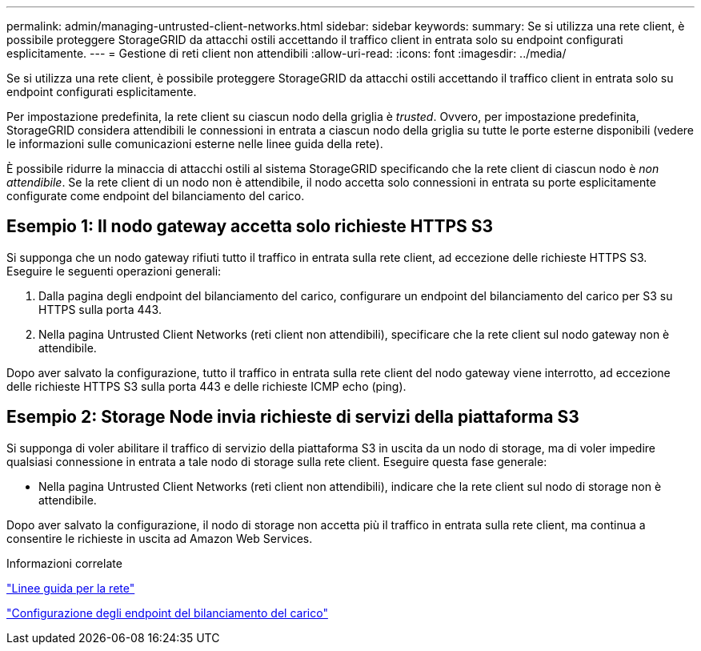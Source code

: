 ---
permalink: admin/managing-untrusted-client-networks.html 
sidebar: sidebar 
keywords:  
summary: Se si utilizza una rete client, è possibile proteggere StorageGRID da attacchi ostili accettando il traffico client in entrata solo su endpoint configurati esplicitamente. 
---
= Gestione di reti client non attendibili
:allow-uri-read: 
:icons: font
:imagesdir: ../media/


[role="lead"]
Se si utilizza una rete client, è possibile proteggere StorageGRID da attacchi ostili accettando il traffico client in entrata solo su endpoint configurati esplicitamente.

Per impostazione predefinita, la rete client su ciascun nodo della griglia è _trusted_. Ovvero, per impostazione predefinita, StorageGRID considera attendibili le connessioni in entrata a ciascun nodo della griglia su tutte le porte esterne disponibili (vedere le informazioni sulle comunicazioni esterne nelle linee guida della rete).

È possibile ridurre la minaccia di attacchi ostili al sistema StorageGRID specificando che la rete client di ciascun nodo è _non attendibile_. Se la rete client di un nodo non è attendibile, il nodo accetta solo connessioni in entrata su porte esplicitamente configurate come endpoint del bilanciamento del carico.



== Esempio 1: Il nodo gateway accetta solo richieste HTTPS S3

Si supponga che un nodo gateway rifiuti tutto il traffico in entrata sulla rete client, ad eccezione delle richieste HTTPS S3. Eseguire le seguenti operazioni generali:

. Dalla pagina degli endpoint del bilanciamento del carico, configurare un endpoint del bilanciamento del carico per S3 su HTTPS sulla porta 443.
. Nella pagina Untrusted Client Networks (reti client non attendibili), specificare che la rete client sul nodo gateway non è attendibile.


Dopo aver salvato la configurazione, tutto il traffico in entrata sulla rete client del nodo gateway viene interrotto, ad eccezione delle richieste HTTPS S3 sulla porta 443 e delle richieste ICMP echo (ping).



== Esempio 2: Storage Node invia richieste di servizi della piattaforma S3

Si supponga di voler abilitare il traffico di servizio della piattaforma S3 in uscita da un nodo di storage, ma di voler impedire qualsiasi connessione in entrata a tale nodo di storage sulla rete client. Eseguire questa fase generale:

* Nella pagina Untrusted Client Networks (reti client non attendibili), indicare che la rete client sul nodo di storage non è attendibile.


Dopo aver salvato la configurazione, il nodo di storage non accetta più il traffico in entrata sulla rete client, ma continua a consentire le richieste in uscita ad Amazon Web Services.

.Informazioni correlate
link:../network/index.html["Linee guida per la rete"]

link:configuring-load-balancer-endpoints.html["Configurazione degli endpoint del bilanciamento del carico"]
